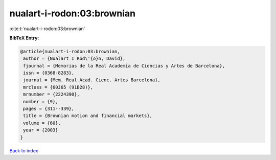 nualart-i-rodon:03:brownian
===========================

:cite:t:`nualart-i-rodon:03:brownian`

**BibTeX Entry:**

.. code-block:: bibtex

   @article{nualart-i-rodon:03:brownian,
    author = {Nualart I Rod\'{o}n, David},
    fjournal = {Memorias de la Real Academia de Ciencias y Artes de Barcelona},
    issn = {0368-8283},
    journal = {Mem. Real Acad. Cienc. Artes Barcelona},
    mrclass = {60J65 (91B28)},
    mrnumber = {2224390},
    number = {9},
    pages = {311--339},
    title = {Brownian motion and financial markets},
    volume = {60},
    year = {2003}
   }

`Back to index <../By-Cite-Keys.html>`_
